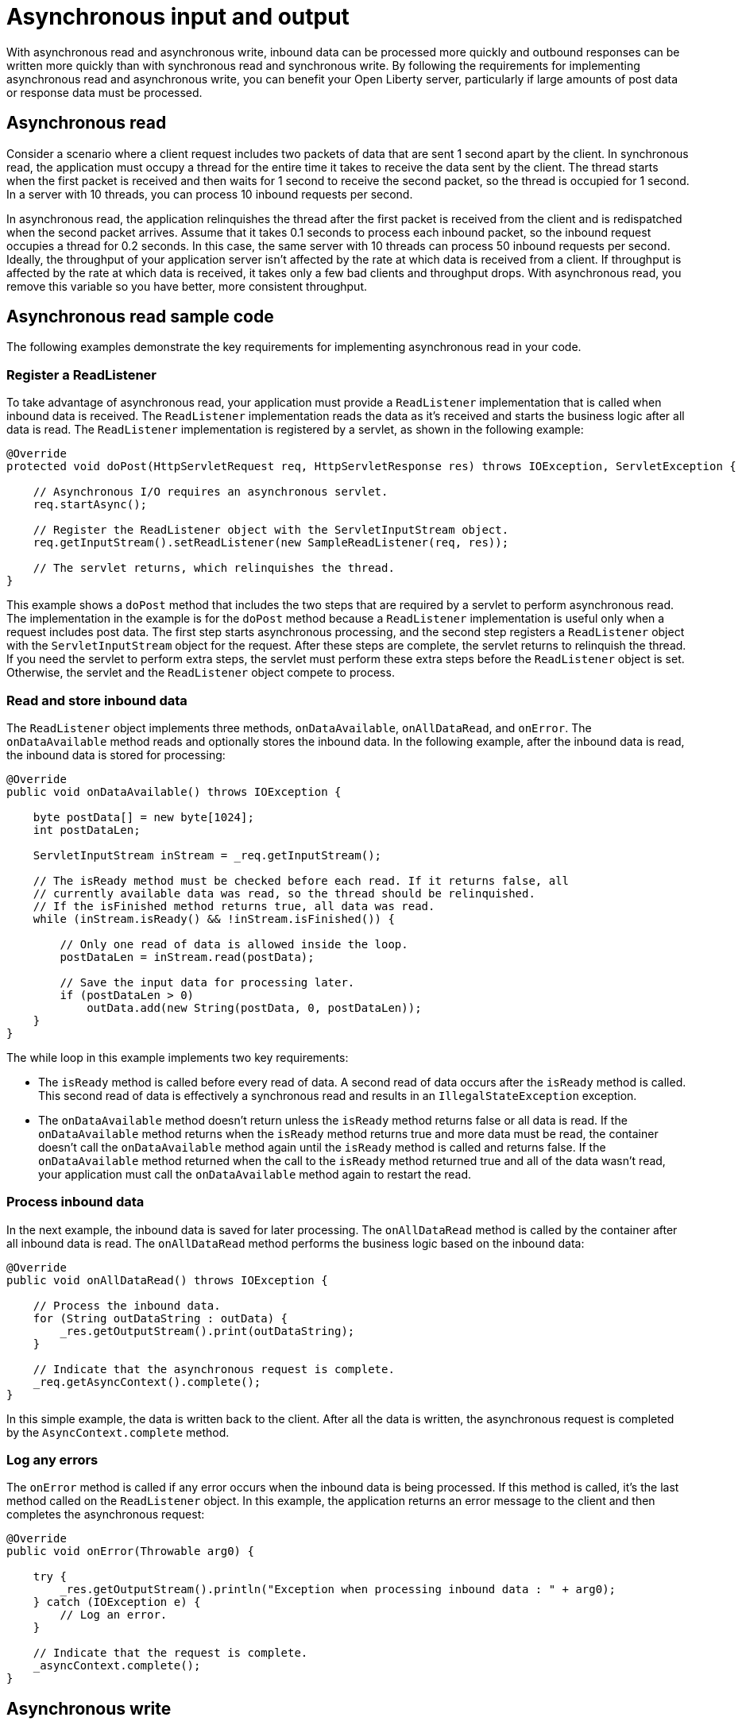 // Copyright (c) 2020 IBM Corporation and others.
// Licensed under Creative Commons Attribution-NoDerivatives
// 4.0 International (CC BY-ND 4.0)
//   https://creativecommons.org/licenses/by-nd/4.0/
//
// Contributors:
//     IBM Corporation
//
//
:page-description:
:seo-title:
:seo-description:
:page-layout: general-reference
:page-type: general
= Asynchronous input and output

With asynchronous read and asynchronous write, inbound data can be processed more quickly and outbound responses can be written more quickly than with synchronous read and synchronous write.
By following the requirements for implementing asynchronous read and asynchronous write, you can benefit your Open Liberty server, particularly if large amounts of post data or response data must be processed.

== Asynchronous read
Consider a scenario where a client request includes two packets of data that are sent 1 second apart by the client.
In synchronous read, the application must occupy a thread for the entire time it takes to receive the data sent by the client.
The thread starts when the first packet is received and then waits for 1 second to receive the second packet, so the thread is occupied for 1 second.
In a server with 10 threads, you can process 10 inbound requests per second.

In asynchronous read, the application relinquishes the thread after the first packet is received from the client and is redispatched when the second packet arrives.
Assume that it takes 0.1 seconds to process each inbound packet, so the inbound request occupies a thread for 0.2 seconds.
In this case, the same server with 10 threads can process 50 inbound requests per second.
Ideally, the throughput of your application server isn't affected by the rate at which data is received from a client.
If throughput is affected by the rate at which data is received, it takes only a few bad clients and throughput drops.
With asynchronous read, you remove this variable so you have better, more consistent throughput.

== Asynchronous read sample code
The following examples demonstrate the key requirements for implementing asynchronous read in your code.


=== Register a ReadListener
To take advantage of asynchronous read, your application must provide a `ReadListener` implementation that is called when inbound data is received.
The `ReadListener` implementation reads the data as it's received and starts the business logic after all data is read.
The `ReadListener` implementation is registered by a servlet, as shown in the following example:

[source,java]
----
@Override
protected void doPost(HttpServletRequest req, HttpServletResponse res) throws IOException, ServletException {

    // Asynchronous I/O requires an asynchronous servlet.
    req.startAsync();

    // Register the ReadListener object with the ServletInputStream object.
    req.getInputStream().setReadListener(new SampleReadListener(req, res));

    // The servlet returns, which relinquishes the thread.
}
----

This example shows a `doPost` method that includes the two steps that are required by a servlet to perform asynchronous read.
The implementation in the example is for the `doPost` method because a `ReadListener` implementation is useful only when a request includes post data.
The first step starts asynchronous processing, and the second step registers a `ReadListener` object with the `ServletInputStream` object for the request.
After these steps are complete, the servlet returns to relinquish the thread.
If you need the servlet to perform extra steps, the servlet must perform these extra steps before the `ReadListener` object is set.
Otherwise, the servlet and the `ReadListener` object compete to process.

=== Read and store inbound data
The `ReadListener` object implements three methods, `onDataAvailable`, `onAllDataRead`, and `onError`.
The `onDataAvailable` method reads and optionally stores the inbound data.
In the following example, after the inbound data is read, the inbound data is stored for processing:

[source,java]
----
@Override
public void onDataAvailable() throws IOException {

    byte postData[] = new byte[1024];
    int postDataLen;

    ServletInputStream inStream = _req.getInputStream();

    // The isReady method must be checked before each read. If it returns false, all
    // currently available data was read, so the thread should be relinquished.
    // If the isFinished method returns true, all data was read.
    while (inStream.isReady() && !inStream.isFinished()) {

        // Only one read of data is allowed inside the loop.
        postDataLen = inStream.read(postData);

        // Save the input data for processing later.
        if (postDataLen > 0)
            outData.add(new String(postData, 0, postDataLen));
    }
}
----

The while loop in this example implements two key requirements:

* The `isReady` method is called before every read of data.
A second read of data occurs after the `isReady` method is called.
This second read of data is effectively a synchronous read and results in an `IllegalStateException` exception.
* The `onDataAvailable` method doesn't return unless the `isReady` method returns false or all data is read.
If the `onDataAvailable` method returns when the `isReady` method returns true and more data must be read, the container doesn't call the `onDataAvailable` method again until the `isReady` method is called and returns false.
If the `onDataAvailable` method returned when the call to the `isReady` method returned true and all of the data wasn't read, your application must call the `onDataAvailable` method again to restart the read.

=== Process inbound data
In the next example, the inbound data is saved for later processing.
The `onAllDataRead` method is called by the container after all inbound data is read.
The `onAllDataRead` method performs the business logic based on the inbound data:

[#readlistener-onalldataread]
[source,java]
----
@Override
public void onAllDataRead() throws IOException {

    // Process the inbound data.
    for (String outDataString : outData) {
        _res.getOutputStream().print(outDataString);
    }

    // Indicate that the asynchronous request is complete.
    _req.getAsyncContext().complete();
}
----

In this simple example, the data is written back to the client.
After all the data is written, the asynchronous request is completed by the `AsyncContext.complete` method.

=== Log any errors
The `onError` method is called if any error occurs when the inbound data is being processed.
If this method is called, it's the last method called on the `ReadListener` object.
In this example, the application returns an error message to the client and then completes the asynchronous request:

[source,java]
----
@Override
public void onError(Throwable arg0) {

    try {
        _res.getOutputStream().println("Exception when processing inbound data : " + arg0);
    } catch (IOException e) {
        // Log an error.
    }

    // Indicate that the request is complete.
    _asyncContext.complete();
}
----

== Asynchronous write
Asynchronous write is similar to asynchronous read, but asynchronous write is used for sending responses to the client.
Assume that a response is sent in two packets.
The first packet is sent to the client immediately, but the second packet can be sent only after the client acknowledges that the first packet was received.
In synchronous write, a thread is occupied while it waits for the acknowledgment of the client.
But in asynchronous write, a thread isn't occupied while it waits for the acknowledgment of the client.
As a result, throughput can be increased because a thread isn't held to wait for the client to acknowledge receipt of data.
Asynchronous write can be less useful than asynchronous read because your servlet and HTTP implementation might effectively perform the work of asynchronous writing.
Your application can write as much as it needs, and the underlying implementation might buffer the response and send it asynchronously.

== Asynchronous write sample code
The following examples demonstrate the key requirements for implementing asynchronous write in your code.
In most applications, asynchronous read and asynchronous write are combined.
In the previous asynchronous example code, <<readlistener-onalldataread,the ReadListener.onAllDataRead method>> registers the `WriteListener` object and provides the response data to the `WriteListener` object on its constructor.

=== Register a WriteListener
To use asynchronous write, your application must provide a `WriteListener` implementation, which is called when response data can be sent without blocking.
The `WriteListener` implementation is registered by a servlet, as shown in the following example:

[source,java]
----
@Override
protected void service(HttpServletRequest req, HttpServletResponse res) throws IOException, ServletException {

    // Asynchronous I/O requires an asynchronous servlet.
    req.startAsync();

    // Register the WriteListener object with the ServletOuputStream object.
    res.getOutputStream().setWriteListener(new SampleWriteListener(req, res, 200));

    // The servlet returns, which relinquishes the thread.
}
----

This example shows a `service` method that includes the two steps that are required to perform asynchronous write.
In this example, the `service` method is acceptable because a `WriteListener` object can be used for any inbound method, for example, the `doPost` method.
The first step starts asynchronous processing, and the second step registers a `WriteListener` object with the `ServletOutputStream` object for the request.
After these steps are complete, the servlet returns to relinquish the thread.
If you need the servlet to perform extra steps, the servlet must perform these extra steps before the `WriteListener` object is set.
Otherwise, the servlet and the `WriteListener` object compete to process.

=== Write an outbound response
The `WriteListener` object implements two methods, `onWritePossible` and `onError`.
The `onWritePossible` method is responsible for writing outbound responses:

[source,java]
----
public void onWritePossible() throws IOException {

    ServletOutputStream outStream = _res.getOutputStream();

    // Write each line of data, checking the isReady method before each write.
    while (outStream.isReady() && _numWritesRemaining > 0) {
        _numWritesDone++;
        _numWritesRemaining--;
        outStream.println(_asyncEvents + "." + _numWritesDone + _outData);
    }

    if (_numWritesRemaining == 0) {
        // If all data was written, complete the asynchronous request.
        _req.getAsyncContext().complete();
    } else {
        // The isReady method returned false before all data was written.
        _asyncEvents++;
    }
}
----

The `onWritePossible` method implements three key requirements:

* The `isReady` method is called before every write of data.
A second write of data occurs after the `isReady` method is called.
This second write of data is effectively a synchronous write and results in an `IllegalStateException` exception.
* The `onWritePossible` method doesn't return unless the `isReady` method returns false or all data is written.
If the `onWritePossible` method returns when the `isReady` method returns true and more data must be written, the container doesn't call the `onWritePossible` method again until the `isReady` method is called and returns false.
One effect of this requirement is that all of the response data must be available before the `WriteListener` object is registered.
If all of the response data isn't available, the `onWritePossible` method must return when the `isReady` method is true even though some response data wasn't written.
* The `AsyncContext.complete` method is called to end the asynchronous request after all data is written.
An equivalent to the `onAllDataRead` method of the `ReadListener` object doesn't exist for the `WriteListener` object because only your application knows when all response data is written.

The `onError` method is called if any error occurs when the response data is being processed.
If this method is called, it's the last method called on the `WriteListener` object.
In this case, the application generates an error log and then completes the asynchronous request.

== See also
xref:sync-async-rest-clients.adoc[Synchronous and asynchronous REST clients]
